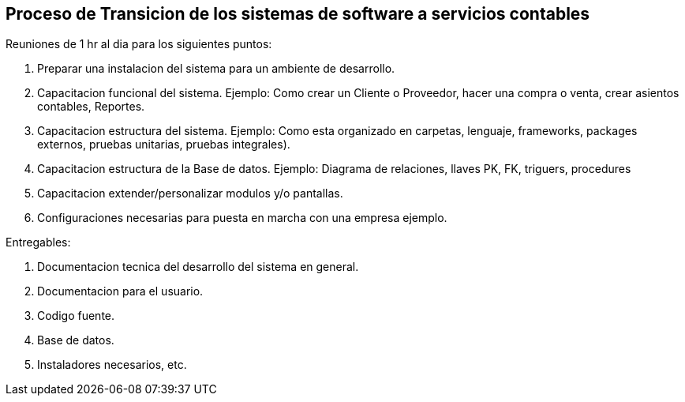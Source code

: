 == Proceso de Transicion de los sistemas de software a servicios contables


Reuniones de 1 hr al dia para los siguientes puntos:

1. Preparar una instalacion del sistema para un ambiente de desarrollo.
2. Capacitacion funcional del sistema. Ejemplo: Como crear un Cliente o Proveedor, hacer una compra o venta, crear asientos contables, Reportes.
3. Capacitacion estructura del sistema. Ejemplo: Como esta organizado en carpetas, lenguaje, frameworks, packages externos, pruebas unitarias, pruebas integrales).
4. Capacitacion estructura de la Base de datos. Ejemplo: Diagrama de relaciones, llaves PK, FK, triguers, procedures
5. Capacitacion extender/personalizar modulos y/o pantallas.
6. Configuraciones necesarias para puesta en marcha con una empresa ejemplo.

Entregables:

1. Documentacion tecnica del desarrollo del sistema en general.
2. Documentacion para el usuario.
2. Codigo fuente.
3. Base de datos.
4. Instaladores necesarios, etc.
